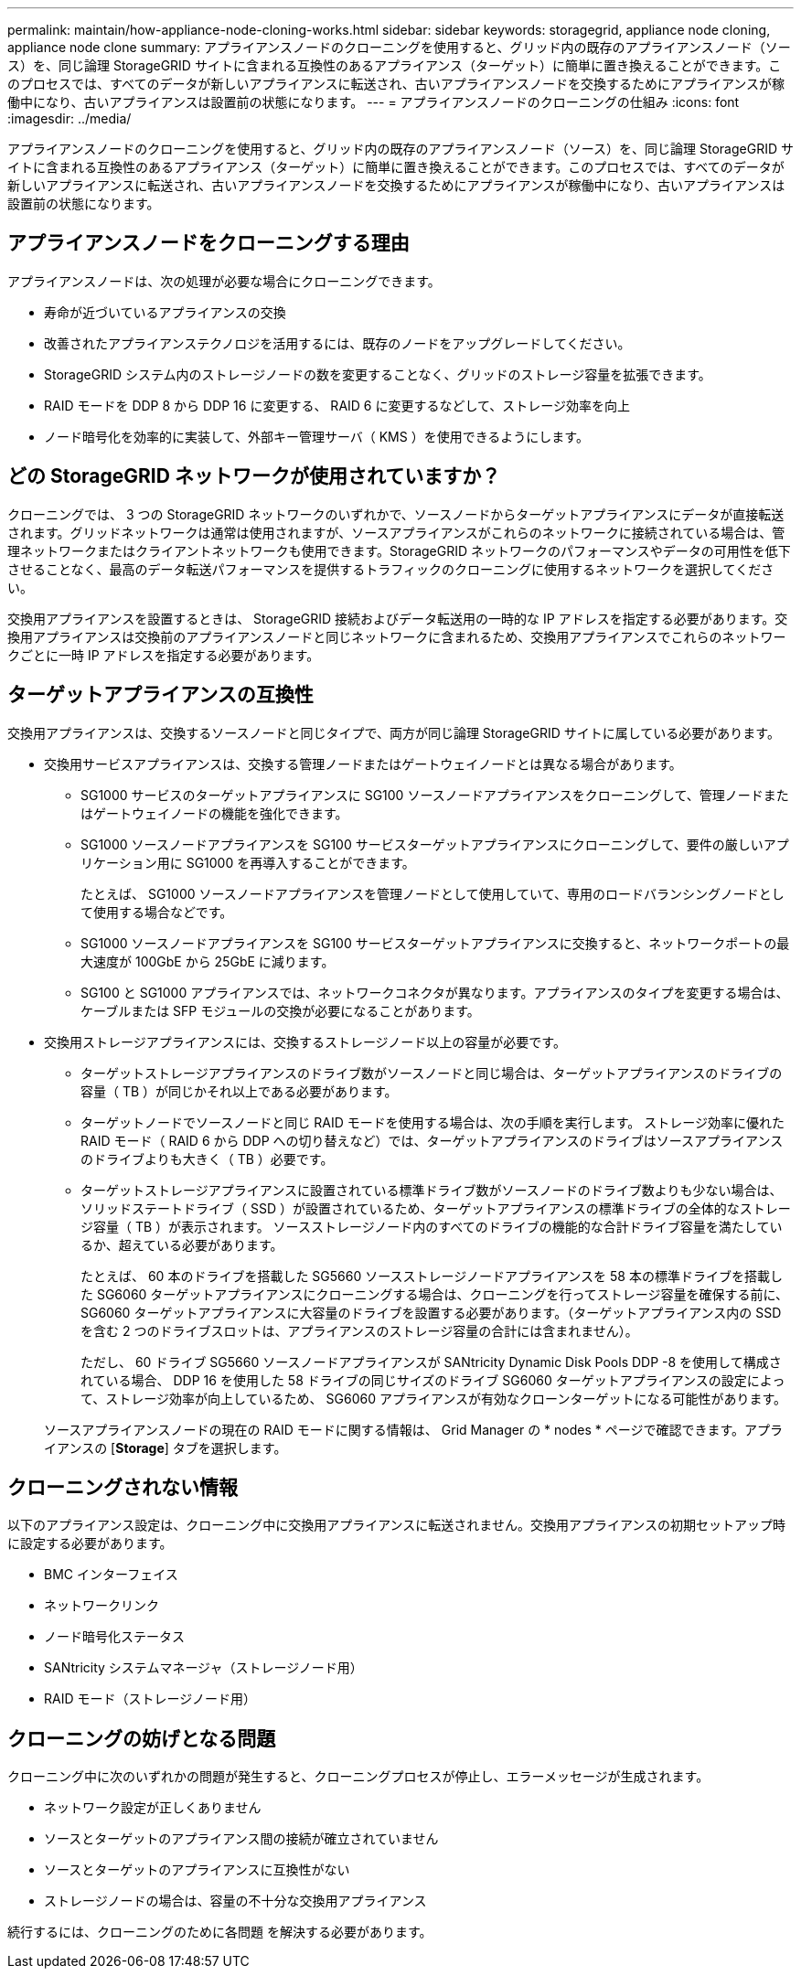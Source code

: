 ---
permalink: maintain/how-appliance-node-cloning-works.html 
sidebar: sidebar 
keywords: storagegrid, appliance node cloning, appliance node clone 
summary: アプライアンスノードのクローニングを使用すると、グリッド内の既存のアプライアンスノード（ソース）を、同じ論理 StorageGRID サイトに含まれる互換性のあるアプライアンス（ターゲット）に簡単に置き換えることができます。このプロセスでは、すべてのデータが新しいアプライアンスに転送され、古いアプライアンスノードを交換するためにアプライアンスが稼働中になり、古いアプライアンスは設置前の状態になります。 
---
= アプライアンスノードのクローニングの仕組み
:icons: font
:imagesdir: ../media/


[role="lead"]
アプライアンスノードのクローニングを使用すると、グリッド内の既存のアプライアンスノード（ソース）を、同じ論理 StorageGRID サイトに含まれる互換性のあるアプライアンス（ターゲット）に簡単に置き換えることができます。このプロセスでは、すべてのデータが新しいアプライアンスに転送され、古いアプライアンスノードを交換するためにアプライアンスが稼働中になり、古いアプライアンスは設置前の状態になります。



== アプライアンスノードをクローニングする理由

アプライアンスノードは、次の処理が必要な場合にクローニングできます。

* 寿命が近づいているアプライアンスの交換
* 改善されたアプライアンステクノロジを活用するには、既存のノードをアップグレードしてください。
* StorageGRID システム内のストレージノードの数を変更することなく、グリッドのストレージ容量を拡張できます。
* RAID モードを DDP 8 から DDP 16 に変更する、 RAID 6 に変更するなどして、ストレージ効率を向上
* ノード暗号化を効率的に実装して、外部キー管理サーバ（ KMS ）を使用できるようにします。




== どの StorageGRID ネットワークが使用されていますか？

クローニングでは、 3 つの StorageGRID ネットワークのいずれかで、ソースノードからターゲットアプライアンスにデータが直接転送されます。グリッドネットワークは通常は使用されますが、ソースアプライアンスがこれらのネットワークに接続されている場合は、管理ネットワークまたはクライアントネットワークも使用できます。StorageGRID ネットワークのパフォーマンスやデータの可用性を低下させることなく、最高のデータ転送パフォーマンスを提供するトラフィックのクローニングに使用するネットワークを選択してください。

交換用アプライアンスを設置するときは、 StorageGRID 接続およびデータ転送用の一時的な IP アドレスを指定する必要があります。交換用アプライアンスは交換前のアプライアンスノードと同じネットワークに含まれるため、交換用アプライアンスでこれらのネットワークごとに一時 IP アドレスを指定する必要があります。



== ターゲットアプライアンスの互換性

交換用アプライアンスは、交換するソースノードと同じタイプで、両方が同じ論理 StorageGRID サイトに属している必要があります。

* 交換用サービスアプライアンスは、交換する管理ノードまたはゲートウェイノードとは異なる場合があります。
+
** SG1000 サービスのターゲットアプライアンスに SG100 ソースノードアプライアンスをクローニングして、管理ノードまたはゲートウェイノードの機能を強化できます。
** SG1000 ソースノードアプライアンスを SG100 サービスターゲットアプライアンスにクローニングして、要件の厳しいアプリケーション用に SG1000 を再導入することができます。
+
たとえば、 SG1000 ソースノードアプライアンスを管理ノードとして使用していて、専用のロードバランシングノードとして使用する場合などです。

** SG1000 ソースノードアプライアンスを SG100 サービスターゲットアプライアンスに交換すると、ネットワークポートの最大速度が 100GbE から 25GbE に減ります。
** SG100 と SG1000 アプライアンスでは、ネットワークコネクタが異なります。アプライアンスのタイプを変更する場合は、ケーブルまたは SFP モジュールの交換が必要になることがあります。


* 交換用ストレージアプライアンスには、交換するストレージノード以上の容量が必要です。
+
** ターゲットストレージアプライアンスのドライブ数がソースノードと同じ場合は、ターゲットアプライアンスのドライブの容量（ TB ）が同じかそれ以上である必要があります。
** ターゲットノードでソースノードと同じ RAID モードを使用する場合は、次の手順を実行します。 ストレージ効率に優れた RAID モード（ RAID 6 から DDP への切り替えなど）では、ターゲットアプライアンスのドライブはソースアプライアンスのドライブよりも大きく（ TB ）必要です。
** ターゲットストレージアプライアンスに設置されている標準ドライブ数がソースノードのドライブ数よりも少ない場合は、ソリッドステートドライブ（ SSD ）が設置されているため、ターゲットアプライアンスの標準ドライブの全体的なストレージ容量（ TB ）が表示されます。 ソースストレージノード内のすべてのドライブの機能的な合計ドライブ容量を満たしているか、超えている必要があります。
+
たとえば、 60 本のドライブを搭載した SG5660 ソースストレージノードアプライアンスを 58 本の標準ドライブを搭載した SG6060 ターゲットアプライアンスにクローニングする場合は、クローニングを行ってストレージ容量を確保する前に、 SG6060 ターゲットアプライアンスに大容量のドライブを設置する必要があります。（ターゲットアプライアンス内の SSD を含む 2 つのドライブスロットは、アプライアンスのストレージ容量の合計には含まれません）。

+
ただし、 60 ドライブ SG5660 ソースノードアプライアンスが SANtricity Dynamic Disk Pools DDP -8 を使用して構成されている場合、 DDP 16 を使用した 58 ドライブの同じサイズのドライブ SG6060 ターゲットアプライアンスの設定によって、ストレージ効率が向上しているため、 SG6060 アプライアンスが有効なクローンターゲットになる可能性があります。

+
ソースアプライアンスノードの現在の RAID モードに関する情報は、 Grid Manager の * nodes * ページで確認できます。アプライアンスの [*Storage*] タブを選択します。







== クローニングされない情報

以下のアプライアンス設定は、クローニング中に交換用アプライアンスに転送されません。交換用アプライアンスの初期セットアップ時に設定する必要があります。

* BMC インターフェイス
* ネットワークリンク
* ノード暗号化ステータス
* SANtricity システムマネージャ（ストレージノード用）
* RAID モード（ストレージノード用）




== クローニングの妨げとなる問題

クローニング中に次のいずれかの問題が発生すると、クローニングプロセスが停止し、エラーメッセージが生成されます。

* ネットワーク設定が正しくありません
* ソースとターゲットのアプライアンス間の接続が確立されていません
* ソースとターゲットのアプライアンスに互換性がない
* ストレージノードの場合は、容量の不十分な交換用アプライアンス


続行するには、クローニングのために各問題 を解決する必要があります。
